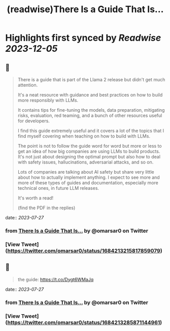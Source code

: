 :PROPERTIES:
:title: (readwise)There Is a Guide That Is...
:END:

:PROPERTIES:
:author: [[omarsar0 on Twitter]]
:full-title: "There Is a Guide That Is..."
:category: [[tweets]]
:url: https://twitter.com/omarsar0/status/1684213215817859079
:image-url: https://pbs.twimg.com/profile_images/939313677647282181/vZjFWtAn.jpg
:END:

* Highlights first synced by [[Readwise]] [[2023-12-05]]
** 📌
#+BEGIN_QUOTE
There is a guide that is part of the Llama 2 release but didn't get much attention.

It's a neat resource with guidance and best practices on how to build more responsibly with LLMs. 

It contains tips for fine-tuning the models, data preparation, mitigating risks, evaluation, red teaming,  and a bunch of other resources useful for developers. 

I find this guide extremely useful and it covers a lot of the topics that I find myself covering when teaching on how to build with LLMs. 

The point is not to follow the guide word for word but more or less to get an idea of how big companies are using LLMs to build products. It's not just about designing the optimal prompt but also how to deal with safety issues, hallucinations, adversarial attacks, and so on.

Lots of companies are talking about AI safety but share very little about how to actually implement anything. I expect to see more and more of these types of guides and documentation, especially more technical ones, in future LLM releases. 

It's worth a read!

(find the PDF in the replies) 
#+END_QUOTE
    date:: [[2023-07-27]]
*** from _There Is a Guide That Is..._ by @omarsar0 on Twitter
*** [View Tweet](https://twitter.com/omarsar0/status/1684213215817859079)
** 📌
#+BEGIN_QUOTE
the guide: https://t.co/Dygt6WMaJq 
#+END_QUOTE
    date:: [[2023-07-27]]
*** from _There Is a Guide That Is..._ by @omarsar0 on Twitter
*** [View Tweet](https://twitter.com/omarsar0/status/1684213285871144961)
